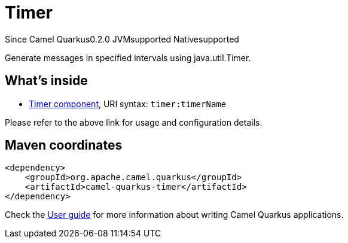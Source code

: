 // Do not edit directly!
// This file was generated by camel-quarkus-maven-plugin:update-extension-doc-page

[[timer]]
= Timer
:page-aliases: extensions/timer.adoc

[.badges]
[.badge-key]##Since Camel Quarkus##[.badge-version]##0.2.0## [.badge-key]##JVM##[.badge-supported]##supported## [.badge-key]##Native##[.badge-supported]##supported##

Generate messages in specified intervals using java.util.Timer.

== What's inside

* https://camel.apache.org/components/latest/timer-component.html[Timer component], URI syntax: `timer:timerName`

Please refer to the above link for usage and configuration details.

== Maven coordinates

[source,xml]
----
<dependency>
    <groupId>org.apache.camel.quarkus</groupId>
    <artifactId>camel-quarkus-timer</artifactId>
</dependency>
----

Check the xref:user-guide/index.adoc[User guide] for more information about writing Camel Quarkus applications.
